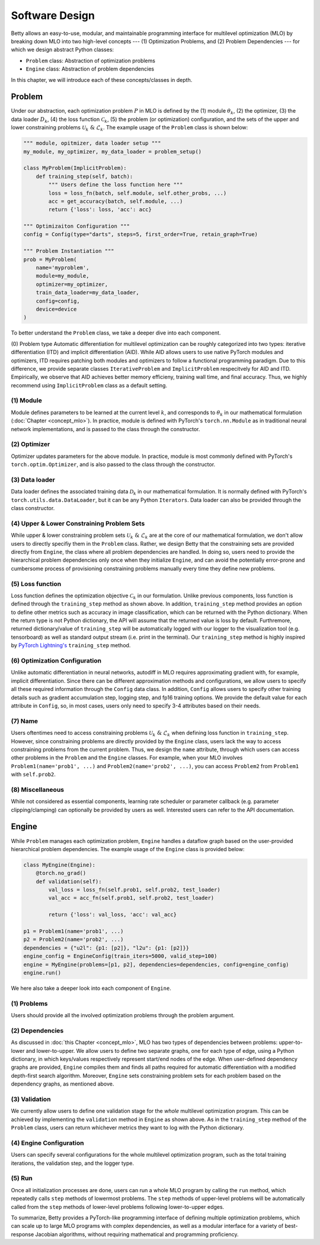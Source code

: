Software Design
===============

Betty allows an easy-to-use, modular, and maintainable programming interface for multilevel
optimization (MLO) by breaking down MLO into two high-level concepts --- (1) Optimization Problems,
and (2) Problem Dependencies --- for which we design abstract Python classes:

- ``Problem`` class: Abstraction of optimization problems
- ``Engine`` class: Abstraction of problem dependencies

In this chapter, we will introduce each of these concepts/classes in depth.

Problem
-------

Under our abstraction, each optimization problem :math:`P` in MLO is defined by the (1)
module :math:`\theta_k`, (2) the optimizer, (3) the data loader :math:`D_k`,
(4) the loss function :math:`\mathcal{C}_k`, (5) the problem (or optimization) configuration,
and the sets of the upper and lower constraining problems :math:`\mathcal{U}_k\;\&\;\mathcal{L}_k`.
The example usage of the ``Problem`` class is shown below:

.. code:: python

    """ module, opitmizer, data loader setup """
    my_module, my_optimizer, my_data_loader = problem_setup()

    class MyProblem(ImplicitProblem):
        def training_step(self, batch):
            """ Users define the loss function here """
            loss = loss_fn(batch, self.module, self.other_probs, ...)
            acc = get_accuracy(batch, self.module, ...)
            return {'loss': loss, 'acc': acc}
        
    """ Optimizaiton Configuration """
    config = Config(type="darts", steps=5, first_order=True, retain_graph=True)

    """ Problem Instantiation """
    prob = MyProblem(
        name='myproblem',
        module=my_module,
        optimizer=my_optimizer,
        train_data_loader=my_data_loader,
        config=config,
        device=device
    )

To better understand the ``Problem`` class, we take a deeper dive into each component.

(0) Problem type
Automatic differentiation for multilevel optimization can be roughly categorized into two types:
iterative differentiation (ITD) and implicit differentiation (AID). While AID allows users to use
native PyTorch modules and optimizers, ITD requires patching both modules and optimizers to follow
a functional programming paradigm. Due to this difference, we provide separate classes
``IterativeProblem`` and ``ImplicitProblem`` respecitvely for AID and ITD. Empirically, we observe
that AID achieves better memory efficieny, training wall time, and final accuracy. Thus, we highly
recommend using ``ImplicitProblem`` class as a default setting.

(1) Module
~~~~~~~~~~
Module defines parameters to be learned at the current level :math:`k`, and corresponds to
:math:`\theta_k` in our mathematical formulation (:doc:`Chapter <concept_mlo>`). In practice,
module is defined with PyTorch's ``torch.nn.Module`` as in traditional neural network
implementations, and is passed to the class through the constructor.

(2) Optimizer
~~~~~~~~~~~~~
Optimizer updates parameters for the above module. In practice, module is most commonly defined
with PyTorch's ``torch.optim.Optimizer``, and is also passed to the class through the constructor.

(3) Data loader
~~~~~~~~~~~~~~~
Data loader defines the associated training data :math:`\mathcal{D}_k` in our mathematical
formulation. It is normally defined with PyTorch's ``torch.utils.data.DataLoader``, but it can be
any Python ``Iterators``. Data loader can also be provided through the class constructor.

(4) Upper & Lower Constraining Problem Sets
~~~~~~~~~~~~~~~~~~~~~~~~~~~~~~~~~~~~~~~~~~~
While upper & lower constraining problem sets :math:`\mathcal{U}_k\;\&\;\mathcal{L}_k` are at the
core of our mathematical formulation, we don't allow users to directly specifiy them in the
``Problem`` class. Rather, we design Betty that the constraining sets are provided directly from
``Engine``, the class where all problem dependencies are handled. In doing so, users need to
provide the hierarchical problem dependencies only once when they initialize ``Engine``, and can
avoid the potentially error-prone and cumbersome process of provisioning constraining problems
manually every time they define new problems.

(5) Loss function
~~~~~~~~~~~~~~~~~
Loss function defines the optimization objective :math:`\mathcal{C}_k` in our formulation.
Unlike previous components, loss function is defined through the ``training_step`` method as shown
above. In addition, ``training_step`` method provides an option to define other metrics such as
accuracy in image classification, which can be returned with the Python dictionary. When the return
type is not Python dictionary, the API will assume that the returned value is loss by default.
Furthremore, returned dictionary/value of ``training_step`` will be automatically logged with our
logger to the visualization tool (e.g. tensorboard) as well as standard output stream (i.e. print
in the terminal). Our ``training_step`` method is highly inspired by
`PyTorch Lightning's <https://github.com/PyTorchLightning/pytorch-lightning>`_
``training_step`` method.

(6) Optimization Configuration
~~~~~~~~~~~~~~~~~~~~~~~~~~~~~~
Unlike automatic differentiation in neural networks, autodiff in MLO requires approximating
gradient with, for example, implicit differentiation. Since there can be different approximation
methods and configurations, we allow users to specify all these required information through the
``Config`` data class. In addition, ``Config`` allows users to specify other training details such
as gradient accumulation step, logging step, and fp16 training options.
We provide the default value for each attribute in ``Config``, so, in most cases, users only need
to specify 3-4 attributes based on their needs.

(7) Name
~~~~~~~~
Users oftentimes need to access constraining problems :math:`\mathcal{U}_k\;\&\;\mathcal{L}_k` when
defining loss function in ``training_step``. However, since constraining problems are directly
provided by the ``Engine`` class, users lack the way to access constraining problems from the
current problem. Thus, we design the ``name`` attribute, through which users can access other
problems in the ``Problem`` and the ``Engine`` classes. For example, when your MLO involves
``Problem1(name='prob1', ...)`` and ``Problem2(name='prob2', ...)``, you can access
``Problem2`` from ``Problem1`` with ``self.prob2``.

(8) Miscellaneous
~~~~~~~~~~~~~~~~~
While not considered as essential components, learning rate scheduler or parameter callback
(e.g. parameter clipping/clamping) can optionally be provided by users as well. Interested users can
refer to the API documentation.

Engine
------

While ``Problem`` manages each optimization problem, ``Engine`` handles a dataflow graph based on
the user-provided hierarchical problem dependencies. The example usage of the ``Engine`` class is
provided below:

.. code:: python

    class MyEngine(Engine):
        @torch.no_grad()
        def validation(self):
            val_loss = loss_fn(self.prob1, self.prob2, test_loader)
            val_acc = acc_fn(self.prob1, self.prob2, test_loader)

            return {'loss': val_loss, 'acc': val_acc}

    p1 = Problem1(name='prob1', ...)
    p2 = Problem2(name='prob2', ...)
    dependencies = {"u2l": {p1: [p2]}, "l2u": {p1: [p2]}}
    engine_config = EngineConfig(train_iters=5000, valid_step=100)
    engine = MyEngine(problems=[p1, p2], dependencies=dependencies, config=engine_config)
    engine.run()

We here also take a deeper look into each component of ``Engine``.

(1) Problems
~~~~~~~~~~~~
Users should provide all the involved optimization problems through the problem argument.

(2) Dependencies
~~~~~~~~~~~~~~~~
As discussed in :doc:`this Chapter <concept_mlo>`, MLO has two types of dependencies between
problems: upper-to-lower and lower-to-upper. We allow users to define two separate graphs, one for
each type of edge, using a Python dictionary, in which keys/values respectively represent start/end
nodes of the edge. When user-defined dependency graphs are provided, ``Engine`` compiles them and
finds all paths required for automatic differentiation with a modified depth-first search algorithm.
Moreover, ``Engine`` sets constraining problem sets for each problem based on the dependency graphs,
as mentioned above.

(3) Validation
~~~~~~~~~~~~~~
We currently allow users to define one validation stage for the *whole* multilevel optimization
program. This can be achieved by implementing the ``validation`` method in ``Engine`` as shown
above. As in the ``training_step`` method of the ``Problem`` class, users can return whichever
metrics they want to log with the Python dictionary.

(4) Engine Configuration
~~~~~~~~~~~~~~~~~~~~~~~~
Users can specify several configurations for the whole multilevel optimization program, such as
the total training iterations, the validation step, and the logger type.

(5) Run
~~~~~~~
Once all initialization processes are done, users can run a whole MLO program by calling the
``run`` method, which repeatedly calls ``step`` methods of lowermost problems. The ``step`` methods
of upper-level problems will be automatically called from the ``step`` methods of lower-level
problems following lower-to-upper edges.


To summarize, Betty provides a PyTorch-like programming interface of defining multiple optimization
problems, which can scale up to large MLO programs with complex dependencies, as well as a modular
interface for a variety of best-response Jacobian algorithms, without requiring mathematical and
programming proficiency.
